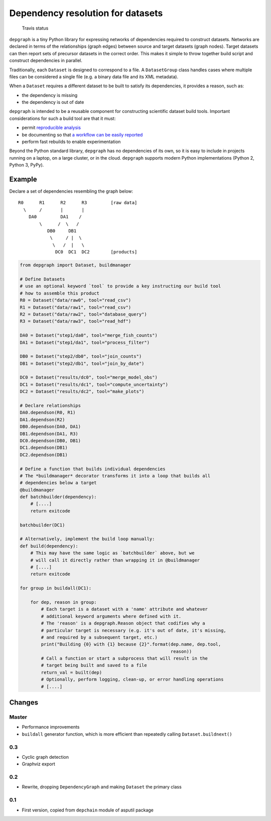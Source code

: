 Dependency resolution for datasets
==================================

.. figure:: https://travis-ci.org/njwilson23/depgraph.svg?branch=master
   :alt: Travis status

   Travis status

``depgraph`` is a tiny Python library for expressing networks of
dependencies required to construct datasets. Networks are declared in
terms of the relationships (graph edges) between source and target
datasets (graph nodes). Target datasets can then report sets of
precursor datasets in the correct order. This makes it simple to throw
together build script and construct dependencies in parallel.

Traditionally, each ``Dataset`` is designed to correspond to a file. A
``DatasetGroup`` class handles cases where multiple files can be
considered a single file (e.g. a binary data file and its XML metadata).

When a ``Dataset`` requires a different dataset to be built to satisfy
its dependencies, it provides a reason, such as:

-  the dependency is missing
-  the dependency is out of date

``depgraph`` is intended to be a reusable component for constructing
scientific dataset build tools. Important considerations for such a
build tool are that it must:

-  permit `reproducible
   analysis <http://science.sciencemag.org/content/334/6060/1226.long>`__
-  be documenting so that `a workflow can be easily
   reported <http://www.ontosoft.org/gpf/node/1>`__
-  perform fast rebuilds to enable experimentation

Beyond the Python standard library, ``depgraph`` has no dependencies of
its own, so it is easy to include in projects running on a laptop, on a
large cluster, or in the cloud. ``depgraph`` supports modern Python
implementations (Python 2, Python 3, PyPy).

Example
-------

Declare a set of dependencies resembling the graph below:

::

         R0      R1      R2      R3         [raw data]
           \     /       |       |
             DA0         DA1    /
                 \      /  \   /
                    DB0     DB1
                     \     / |  \
                      \   /  |   \
                       DC0  DC1  DC2        [products]

.. code:: python

    from depgraph import Dataset, buildmanager

    # Define Datasets
    # use an optional keyword `tool` to provide a key instructing our build tool
    # how to assemble this product
    R0 = Dataset("data/raw0", tool="read_csv")
    R1 = Dataset("data/raw1", tool="read_csv")
    R2 = Dataset("data/raw2", tool="database_query")
    R3 = Dataset("data/raw3", tool="read_hdf")

    DA0 = Dataset("step1/da0", tool="merge_fish_counts")
    DA1 = Dataset("step1/da1", tool="process_filter")

    DB0 = Dataset("step2/db0", tool="join_counts")
    DB1 = Dataset("step2/db1", tool="join_by_date")

    DC0 = Dataset("results/dc0", tool="merge_model_obs")
    DC1 = Dataset("results/dc1", tool="compute_uncertainty")
    DC2 = Dataset("results/dc2", tool="make_plots")

    # Declare relationships
    DA0.dependson(R0, R1)
    DA1.dependson(R2)
    DB0.dependson(DA0, DA1)
    DB1.dependson(DA1, R3)
    DC0.dependson(DB0, DB1)
    DC1.dependson(DB1)
    DC2.dependson(DB1)

    # Define a function that builds individual dependencies
    # The *buildmanager* decorator transforms it into a loop that builds all
    # dependencies below a target
    @buildmanager
    def batchbuilder(dependency):
        # [....]
        return exitcode

    batchbuilder(DC1)

    # Alternatively, implement the build loop manually:
    def build(dependency):
        # This may have the same logic as `batchbuilder` above, but we
        # will call it directly rather than wrapping it in @buildmanager
        # [....]
        return exitcode

    for group in buildall(DC1):

        for dep, reason in group:
            # Each target is a dataset with a 'name' attribute and whatever
            # additional keyword arguments where defined with it.
            # The 'reason' is a depgraph.Reason object that codifies why a
            # particular target is necessary (e.g. it's out of date, it's missing,
            # and required by a subsequent target, etc.)
            print("Building {0} with {1} because {2}".format(dep.name, dep.tool,
                                                             reason))
            # Call a function or start a subprocess that will result in the
            # target being built and saved to a file
            return_val = built(dep)
            # Optionally, perform logging, clean-up, or error handling operations
            # [....]

Changes
-------

Master
~~~~~~

-  Performance improvements
-  ``buildall`` generator function, which is more efficient than
   repeatedly calling ``Dataset.buildnext()``

0.3
~~~

-  Cyclic graph detection
-  Graphviz export

0.2
~~~

-  Rewrite, dropping ``DependencyGraph`` and making ``Dataset`` the
   primary class

0.1
~~~

-  First version, copied from ``depchain`` module of asputil package

